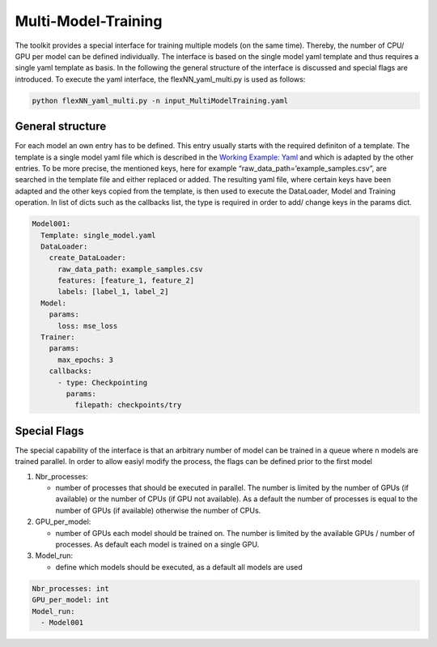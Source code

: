 Multi-Model-Training
====================

The toolkit provides a special interface for training multiple models
(on the same time). Thereby, the number of CPU/ GPU per model can be
defined individually. The interface is based on the single model yaml
template and thus requires a single yaml template as basis. In the
following the general structure of the interface is discussed and
special flags are introduced. To execute the yaml interface, the
flexNN_yaml_multi.py is used as follows:

.. code:: python

    python flexNN_yaml_multi.py -n input_MultiModelTraining.yaml

General structure
-----------------

For each model an own entry has to be defined. This entry usually starts
with the required definiton of a template. The template is a single
model yaml file which is described in the `Working Example:
Yaml <../working_examples/working_example_yaml.html>`__ and which is
adapted by the other entries. To be more precise, the mentioned keys,
here for example “raw_data_path=’example_samples.csv”, are searched in
the template file and either replaced or added. The resulting yaml file,
where certain keys have been adapted and the other keys copied from the
template, is then used to execute the DataLoader, Model and Training
operation. In list of dicts such as the callbacks list, the type is
required in order to add/ change keys in the params dict.

.. code:: python

    Model001:
      Template: single_model.yaml
      DataLoader:
        create_DataLoader:
          raw_data_path: example_samples.csv
          features: [feature_1, feature_2]
          labels: [label_1, label_2]
      Model:
        params:
          loss: mse_loss
      Trainer:
        params:
          max_epochs: 3
        callbacks:
          - type: Checkpointing
            params:
              filepath: checkpoints/try

Special Flags
-------------

The special capability of the interface is that an arbitrary number of
model can be trained in a queue where n models are trained parallel. In
order to allow easiyl modify the process, the flags can be defined prior
to the first model

1. Nbr_processes:

   -  number of processes that should be executed in parallel. The
      number is limited by the number of GPUs (if available) or the
      number of CPUs (if GPU not available). As a default the number of
      processes is equal to the number of GPUs (if available) otherwise
      the number of CPUs.

2. GPU_per_model:

   -  number of GPUs each model should be trained on. The number is
      limited by the available GPUs / number of processes. As default
      each model is trained on a single GPU.

3. Model_run:

   -  define which models should be executed, as a default all models
      are used

.. code:: python

    Nbr_processes: int
    GPU_per_model: int
    Model_run:
      - Model001
